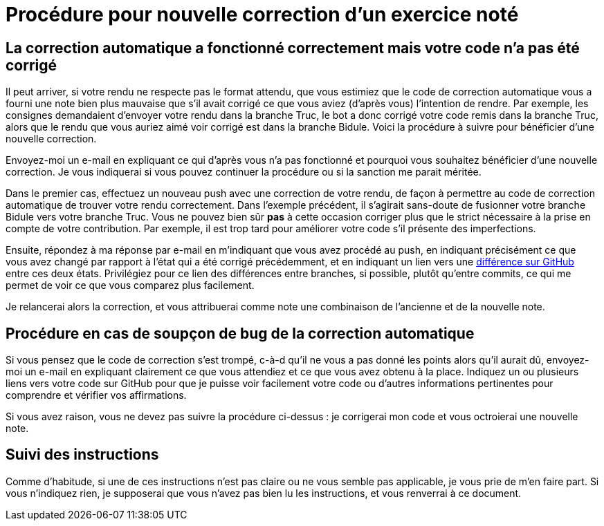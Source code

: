 = Procédure pour nouvelle correction d’un exercice noté

== La correction automatique a fonctionné correctement mais votre code n’a pas été corrigé
Il peut arriver, si votre rendu ne respecte pas le format attendu, que vous estimiez que le code de correction automatique vous a fourni une note bien plus mauvaise que s’il avait corrigé ce que vous aviez (d’après vous) l’intention de rendre. Par exemple, les consignes demandaient d’envoyer votre rendu dans la branche Truc, le bot a donc corrigé votre code remis dans la branche Truc, alors que le rendu que vous auriez aimé voir corrigé est dans la branche Bidule. Voici la procédure à suivre pour bénéficier d’une nouvelle correction.

Envoyez-moi un e-mail en expliquant ce qui d’après vous n’a pas fonctionné et pourquoi vous souhaitez bénéficier d’une nouvelle correction. Je vous indiquerai si vous pouvez continuer la procédure ou si la sanction me parait méritée.

Dans le premier cas, effectuez un nouveau push avec une correction de votre rendu, de façon à permettre au code de correction automatique de trouver votre rendu correctement. Dans l’exemple précédent, il s’agirait sans-doute de fusionner votre branche Bidule vers votre branche Truc. Vous ne pouvez bien sûr *pas* à cette occasion corriger plus que le strict nécessaire à la prise en compte de votre contribution. Par exemple, il est trop tard pour améliorer votre code s’il présente des imperfections.

Ensuite, répondez à ma réponse par e-mail en m’indiquant que vous avez procédé au push, en indiquant précisément ce que vous avez changé par rapport à l’état qui a été corrigé précédemment, et en indiquant un lien vers une https://docs.github.com/en/github/committing-changes-to-your-project/comparing-commits[différence sur GitHub] entre ces deux états. Privilégiez pour ce lien des différences entre branches, si possible, plutôt qu’entre commits, ce qui me permet de voir ce que vous comparez plus facilement.

Je relancerai alors la correction, et vous attribuerai comme note une combinaison de l’ancienne et de la nouvelle note.

== Procédure en cas de soupçon de bug de la correction automatique
Si vous pensez que le code de correction s’est trompé, c-à-d qu’il ne vous a pas donné les points alors qu’il aurait dû, envoyez-moi un e-mail en expliquant clairement ce que vous attendiez et ce que vous avez obtenu à la place. Indiquez un ou plusieurs liens vers votre code sur GitHub pour que je puisse voir facilement votre code ou d’autres informations pertinentes pour comprendre et vérifier vos affirmations.

Si vous avez raison, vous ne devez pas suivre la procédure ci-dessus : je corrigerai mon code et vous octroierai une nouvelle note.

== Suivi des instructions
Comme d’habitude, si une de ces instructions n’est pas claire ou ne vous semble pas applicable, je vous prie de m’en faire part. Si vous n’indiquez rien, je supposerai que vous n’avez pas bien lu les instructions, et vous renverrai à ce document.

